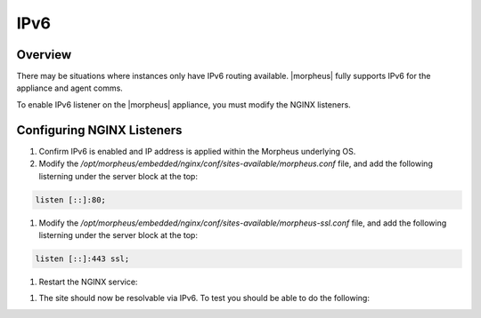 IPv6
-------

Overview
^^^^^^^^

There may be situations where instances only have IPv6 routing available.  |morpheus| fully supports IPv6 for the appliance and agent comms.

To enable IPv6 listener on the |morpheus| appliance, you must modify the NGINX listeners.

Configuring NGINX Listeners
^^^^^^^^^^^^^^^^^^^^^^^^^^^
#. Confirm IPv6 is enabled and IP address is applied within the Morpheus underlying OS.

#. Modify the `/opt/morpheus/embedded/nginx/conf/sites-available/morpheus.conf` file, and add the following listerning under the server block at the top:

.. code-block:: bash

    listen [::]:80;

#. Modify the `/opt/morpheus/embedded/nginx/conf/sites-available/morpheus-ssl.conf` file, and add the following listerning under the server block at the top:

.. code-block:: bash

    listen [::]:443 ssl;

#. Restart the NGINX service:

.. code-block:: bash
    morpheus-ctl restart nginx
    
    ok: run: nginx: (pid 47868) 0s

#. The site should now be resolvable via IPv6. To test you should be able to do the following:

.. code-block:: bash
    curl -k -6 https://[<IPv6 Address>]/ping

    MORPHEUS PING